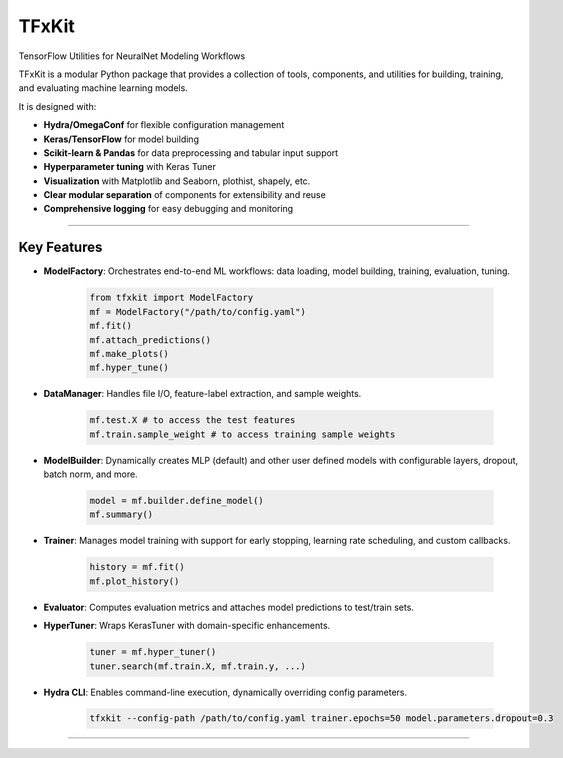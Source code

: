 TFxKit
======

TensorFlow Utilities for NeuralNet Modeling Workflows

TFxKit is a modular Python package that provides a collection of tools, components, and utilities for building, training, and evaluating machine learning models.

It is designed with:

- **Hydra/OmegaConf** for flexible configuration management  
- **Keras/TensorFlow** for model building  
- **Scikit-learn & Pandas** for data preprocessing and tabular input support  
- **Hyperparameter tuning** with Keras Tuner  
- **Visualization** with Matplotlib and Seaborn, plothist, shapely, etc.
- **Clear modular separation** of components for extensibility and reuse  
- **Comprehensive logging** for easy debugging and monitoring

----

Key Features
------------

- **ModelFactory**: Orchestrates end-to-end ML workflows: data loading, model building, training, evaluation, tuning.
    
    .. code-block:: python

        from tfxkit import ModelFactory
        mf = ModelFactory("/path/to/config.yaml")
        mf.fit()
        mf.attach_predictions()
        mf.make_plots()
        mf.hyper_tune()

- **DataManager**: Handles file I/O, feature-label extraction, and sample weights.  

    .. code-block:: python

        mf.test.X # to access the test features
        mf.train.sample_weight # to access training sample weights

- **ModelBuilder**: Dynamically creates MLP (default) and other user defined models with configurable layers, dropout, batch norm, and more.  

    .. code-block:: python

        model = mf.builder.define_model()
        mf.summary()

- **Trainer**: Manages model training with support for early stopping, learning rate scheduling, and custom callbacks.    

    .. code-block:: python

        history = mf.fit() 
        mf.plot_history()

- **Evaluator**: Computes evaluation metrics and attaches model predictions to test/train sets.  
- **HyperTuner**: Wraps KerasTuner with domain-specific enhancements.  

    .. code-block:: python

        tuner = mf.hyper_tuner()
        tuner.search(mf.train.X, mf.train.y, ...)

- **Hydra CLI**: Enables command-line execution, dynamically overriding config parameters.

    .. code-block:: bash

        tfxkit --config-path /path/to/config.yaml trainer.epochs=50 model.parameters.dropout=0.3 


----
